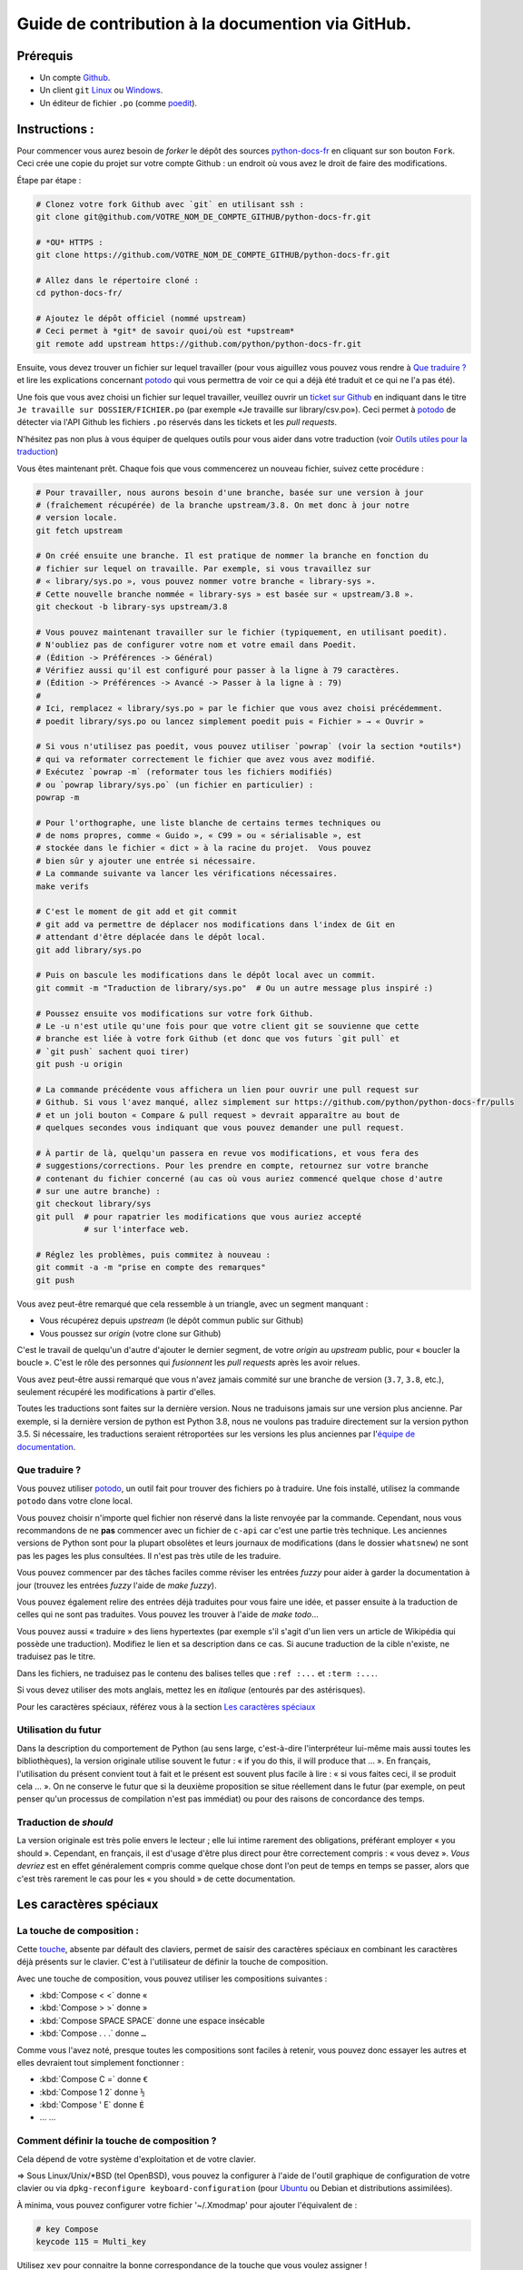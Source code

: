 Guide de contribution à la documention via GitHub.
===================================================

Prérequis
---------

- Un compte `Github <https://github.com/join>`_.
- Un client ``git`` `Linux <https://git-scm.com/>`_ ou `Windows <https://gitforwindows.org/>`_.
- Un éditeur de fichier ``.po`` (comme `poedit <https://poedit.net/>`_).

Instructions :
--------------

Pour commencer vous aurez besoin de *forker* le dépôt des sources `python-docs-fr
<https://github.com/python/python-docs-fr>`_ en cliquant sur son bouton
``Fork``. Ceci crée une copie du projet sur votre compte Github : un endroit
où vous avez le droit de faire des modifications.

Étape par étape :

.. code-block:: bash

    # Clonez votre fork Github avec `git` en utilisant ssh :
    git clone git@github.com/VOTRE_NOM_DE_COMPTE_GITHUB/python-docs-fr.git

    # *OU* HTTPS :
    git clone https://github.com/VOTRE_NOM_DE_COMPTE_GITHUB/python-docs-fr.git

    # Allez dans le répertoire cloné :
    cd python-docs-fr/

    # Ajoutez le dépôt officiel (nommé upstream)
    # Ceci permet à *git* de savoir quoi/où est *upstream*
    git remote add upstream https://github.com/python/python-docs-fr.git

Ensuite, vous devez trouver un fichier sur lequel travailler
(pour vous aiguillez vous pouvez vous rendre à `Que traduire ?`_ et lire
les explications concernant `potodo`_ qui vous permettra de voir ce qui a
déjà été traduit et ce qui ne l'a pas été).

Une fois que vous avez choisi un fichier sur lequel travailler, veuillez
ouvrir un `ticket sur Github <https://github.com/python/python-docs-fr/issues>`_
en indiquant dans le titre ``Je travaille sur DOSSIER/FICHIER.po``
(par exemple «Je travaille sur library/csv.po»).
Ceci permet à `potodo`_ de détecter via l'API Github les fichiers ``.po`` réservés
dans les tickets et les *pull requests*.

N'hésitez pas non plus à vous équiper de quelques outils pour vous aider dans
votre traduction (voir `Outils utiles pour la traduction`_)

Vous êtes maintenant prêt. Chaque fois que vous commencerez un nouveau fichier,
suivez cette procédure :

.. code-block:: bash

    # Pour travailler, nous aurons besoin d'une branche, basée sur une version à jour
    # (fraîchement récupérée) de la branche upstream/3.8. On met donc à jour notre
    # version locale.
    git fetch upstream

    # On créé ensuite une branche. Il est pratique de nommer la branche en fonction du
    # fichier sur lequel on travaille. Par exemple, si vous travaillez sur
    # « library/sys.po », vous pouvez nommer votre branche « library-sys ».
    # Cette nouvelle branche nommée « library-sys » est basée sur « upstream/3.8 ».
    git checkout -b library-sys upstream/3.8

    # Vous pouvez maintenant travailler sur le fichier (typiquement, en utilisant poedit).
    # N'oubliez pas de configurer votre nom et votre email dans Poedit.
    # (Édition -> Préférences -> Général)
    # Vérifiez aussi qu'il est configuré pour passer à la ligne à 79 caractères.
    # (Édition -> Préférences -> Avancé -> Passer à la ligne à : 79)
    #
    # Ici, remplacez « library/sys.po » par le fichier que vous avez choisi précédemment.
    # poedit library/sys.po ou lancez simplement poedit puis « Fichier » → « Ouvrir »

    # Si vous n'utilisez pas poedit, vous pouvez utiliser `powrap` (voir la section *outils*)
    # qui va reformater correctement le fichier que avez vous avez modifié.
    # Exécutez `powrap -m` (reformater tous les fichiers modifiés)
    # ou `powrap library/sys.po` (un fichier en particulier) :
    powrap -m

    # Pour l'orthographe, une liste blanche de certains termes techniques ou
    # de noms propres, comme « Guido », « C99 » ou « sérialisable », est
    # stockée dans le fichier « dict » à la racine du projet.  Vous pouvez
    # bien sûr y ajouter une entrée si nécessaire.
    # La commande suivante va lancer les vérifications nécessaires.
    make verifs

    # C'est le moment de git add et git commit
    # git add va permettre de déplacer nos modifications dans l'index de Git en
    # attendant d'être déplacée dans le dépôt local.
    git add library/sys.po

    # Puis on bascule les modifications dans le dépôt local avec un commit.
    git commit -m "Traduction de library/sys.po"  # Ou un autre message plus inspiré :)

    # Poussez ensuite vos modifications sur votre fork Github.
    # Le -u n'est utile qu'une fois pour que votre client git se souvienne que cette
    # branche est liée à votre fork Github (et donc que vos futurs `git pull` et
    # `git push` sachent quoi tirer)
    git push -u origin

    # La commande précédente vous affichera un lien pour ouvrir une pull request sur
    # Github. Si vous l'avez manqué, allez simplement sur https://github.com/python/python-docs-fr/pulls
    # et un joli bouton « Compare & pull request » devrait apparaître au bout de
    # quelques secondes vous indiquant que vous pouvez demander une pull request.

    # À partir de là, quelqu'un passera en revue vos modifications, et vous fera des
    # suggestions/corrections. Pour les prendre en compte, retournez sur votre branche
    # contenant du fichier concerné (au cas où vous auriez commencé quelque chose d'autre
    # sur une autre branche) :
    git checkout library/sys
    git pull  # pour rapatrier les modifications que vous auriez accepté
              # sur l'interface web.

    # Réglez les problèmes, puis commitez à nouveau :
    git commit -a -m "prise en compte des remarques"
    git push

Vous avez peut-être remarqué que cela ressemble à un triangle, avec un
segment manquant :

- Vous récupérez depuis *upstream* (le dépôt commun public sur Github)
- Vous poussez sur *origin* (votre clone sur Github)

C'est le travail de quelqu'un d'autre d'ajouter le dernier segment,
de votre *origin* au *upstream* public, pour « boucler la boucle ». C'est le
rôle des personnes qui *fusionnent* les *pull requests* après les avoir relues.

Vous avez peut-être aussi remarqué que vous n'avez jamais commité sur une
branche de version (``3.7``, ``3.8``, etc.), seulement récupéré les
modifications à partir d'elles.

Toutes les traductions sont faites sur la dernière version.
Nous ne traduisons jamais sur une version plus ancienne. Par exemple,
si la dernière version de python est Python 3.8, nous ne voulons pas
traduire directement sur la version python 3.5.
Si nécessaire, les traductions seraient rétroportées sur les versions
les plus anciennes par l'`équipe de documentation
<https://www.python.org/dev/peps/pep-8015/#documentation-team>`_.

Que traduire ?
~~~~~~~~~~~~~~

Vous pouvez utiliser `potodo`_, un outil fait pour trouver des fichiers ``po``
à traduire. Une fois installé, utilisez la commande ``potodo`` dans votre clone
local.

Vous pouvez choisir n'importe quel fichier non réservé dans la liste
renvoyée par la commande. Cependant, nous vous recommandons de ne **pas**
commencer avec un fichier de ``c-api`` car c'est une partie très technique.
Les anciennes versions de Python sont pour la plupart obsolètes et leurs
journaux de modifications (dans le dossier ``whatsnew``) ne sont pas les pages
les plus consultées. Il n'est pas très utile de les traduire.

Vous pouvez commencer par des tâches faciles comme réviser les entrées
*fuzzy* pour aider à garder la documentation à jour (trouvez les entrées
*fuzzy* l'aide de `make fuzzy`).

Vous pouvez également relire des entrées déjà traduites pour vous faire une
idée, et passer ensuite à la traduction de celles qui ne sont pas traduites.
Vous pouvez les trouver à l'aide de `make todo`...

Vous pouvez aussi « traduire » des liens hypertextes
(par exemple s'il s'agit d'un lien vers un article de Wikipédia qui possède une
traduction).
Modifiez le lien et sa description dans ce cas.
Si aucune traduction de la cible n'existe, ne traduisez pas le titre.

Dans les fichiers, ne traduisez pas le contenu des balises telles que
``:ref :...`` et ``:term :...``.

Si vous devez utiliser des mots anglais, mettez les en *italique*
(entourés par des astérisques).

Pour les caractères spéciaux, référez vous à la section
`Les caractères spéciaux`_

Utilisation du futur
~~~~~~~~~~~~~~~~~~~~

Dans la description du comportement de Python (au sens large, c'est-à-dire
l'interpréteur lui-même mais aussi toutes les bibliothèques), la version
originale utilise souvent le futur : « if you do this, il will produce
that … ». En français, l'utilisation du présent convient tout à fait et le
présent est souvent plus facile à lire : « si vous faites ceci, il se
produit cela … ». On ne conserve le futur que si la deuxième proposition
se situe réellement dans le futur (par exemple, on peut penser qu'un
processus de compilation n'est pas immédiat) ou pour des raisons de
concordance des temps.

Traduction de *should*
~~~~~~~~~~~~~~~~~~~~~~

La version originale est très polie envers le lecteur ; elle lui intime
rarement des obligations, préférant employer « you should ». Cependant, en
français, il est d'usage d'être plus direct pour être correctement compris :
« vous devez ». *Vous devriez* est en effet généralement compris comme quelque
chose dont l'on peut de temps en temps se passer, alors que c'est très
rarement le cas pour les « you should » de cette documentation.

Les caractères spéciaux
-------------------------

La touche de composition :
~~~~~~~~~~~~~~~~~~~~~~~~~~

Cette `touche <https://fr.wikipedia.org/wiki/Touche_de_composition>`_,
absente par défault des claviers, permet de saisir des
caractères spéciaux en combinant les caractères déjà présents sur le
clavier. C'est à l'utilisateur de définir la touche de composition.

Avec une touche de composition, vous pouvez utiliser les
compositions suivantes :

- :kbd:`Compose < <` donne «
- :kbd:`Compose > >` donne »
- :kbd:`Compose SPACE SPACE` donne une espace insécable
- :kbd:`Compose . . .` donne ``…``

Comme vous l'avez noté, presque toutes les compositions sont faciles
à retenir, vous pouvez donc essayer les autres et elles devraient tout
simplement fonctionner :

- :kbd:`Compose C =` donne ``€``
- :kbd:`Compose 1 2` donne ``½``
- :kbd:`Compose ' E` donne ``É``
- … …

Comment définir la touche de composition ?
~~~~~~~~~~~~~~~~~~~~~~~~~~~~~~~~~~~~~~~~~~~

Cela dépend de votre système d'exploitation et de votre clavier.

=> Sous Linux/Unix/\*BSD (tel OpenBSD), vous pouvez la configurer à l'aide de
l'outil graphique de configuration de votre clavier ou via
``dpkg-reconfigure keyboard-configuration``
(pour `Ubuntu <https://help.ubuntu.com/community/ComposeKey>`_ ou Debian
et distributions assimilées).

À minima, vous pouvez configurer votre fichier '~/.Xmodmap' pour
ajouter l'équivalent de :

.. code-block:: shell

    # key Compose
    keycode 115 = Multi_key


Utilisez ``xev`` pour connaitre la bonne correspondance de la touche que vous
voulez assigner !

Ensuite, dans votre fichier '~/.xsession', ajoutez :

.. code-block:: shell

    # Gestion des touches clavier
    xmodmap $HOME/.Xmodmap

Sous X, avec un bureau graphique, tel que Gnome, ou Xfce, il faut aller
modifier dans les paramètres > clavier > Disposition : puis
'Touche composée'. Pour finir, redémarrez votre session.

=> Sous Windows, vous
pouvez utiliser `wincompose <https://github.com/SamHocevar/wincompose>`_.

Le cas de « --- », « -- »,  « ... » :
~~~~~~~~~~~~~~~~~~~~~~~~~~~~~~~~~~~~~~

La version anglaise utilise une chose nommée
`smartquotes <http://docutils.sourceforge.net/docs/user/smartquotes.html>`_,
qui fonctionne en anglais, mais cause des problèmes dans d'autres langues.
Nous l'avons donc désactivée dans la version française.

Les *smartquotes* sont normalement responsables de la transformation de
``--`` en *en-dash* (``—``), de ``---`` en *em-dash* (``—``), et de
``...`` en *ellipses* ``…``.

=> Si vous voyez :
| « -- » ou « --- » : faites :kbd:`Compose - - -`
| « ... » : faites :kbd:`Compose . . .`

Le cas de « "…" » :
~~~~~~~~~~~~~~~~~~~

Les guillemets français ``«`` et ``»`` ne sont pas identiques aux
guillemets anglais ``"``. Cependant, Python utilise les guillemets
anglais comme délimiteurs de chaîne de caractères. Il convient donc de
traduire les guillemets mais pas les délimiteurs de chaîne.

=> Si vous voyez :
| « "…" » : faites :kbd:`Compose < <` ou :kbd:`Compose > >`

Le cas de « :: »
~~~~~~~~~~~~~~~~

| Du point de vue du langage *reStructuredText* (ou *rst*) utilisé dans la
  documentation nous voyons soit « bla bla:: », soit « bla bla. :: ».
| ``::`` collé à la fin d'un mot signifie « affiche ``:`` et introduit un bloc de code »,
  mais un ``::`` après une espace signifie « introduit juste un bloc de code ».

En français, nous mettons une espace insécable devant nos deux-points, comme :
« Et voilà : ».

=> Traduisez ``mot deux-points deux-points`` par
``mot espace-insécable deux-points deux-points``.

Pour saisir une espace insécable faites : :kbd:`Compose SPACE SPACE`

Outils utiles pour la traduction
--------------------------------

Potodo
~~~~~~

| Permet de d'identifier les parties de la documention qu'il reste à traduire.
| Installez-le à l'aide de *pip* (``pip install potodo``) dans un environnement
  ``python3.6`` ou plus.
| `Lien vers le repository <https://github.com/seluj78/potodo>`__

Pogrep
~~~~~~

| Permet de rechercher dans la documentation des termes. Utile si on a un doute
  sur comment traduire un terme ou chercher la traduction d'un terme dans
  d'autres fichiers.
| Installez-le à l'aide de *pip* (``pip install pogrep``) dans un
  environnement.
| `Lien vers le repository <https://github.com/JulienPalard/pogrep>`__

Padpo (beta)
~~~~~~~~~~~~~~~

| Analyseur de code qui vérifie la grammaire et l'orthographe et la syntaxe
  du fichier .po.
| Installez-le à l'aide de *pip* (``pip install padpo``) dans un environnement
  ``python3.7`` ou plus.
| `Lien vers le repository <https://github.com/vpoulailleau/padpo>`__

Powrap
~~~~~~

| Formateur de fichier .po.
| Installez-le à l'aide de *pip* (``pip install powrap``) dans un
  environnement.
| `Lien vers le repository <https://github.com/JulienPalard/powrap>`__

Ressources de traduction
-------------------------

- les canaux IRC sur freenode :
  - `#python-docs-fr <http://irc.lc/freenode/python-docs-fr>`_
  Communauté python autour de la documentation française.
  - `#python-fr <http://irc.lc/freenode/python-fr>`_
  Communauté python française.
  - `#python-doc <http://irc.lc/freenode/python-fr>`_
  Communauté python autour de la documentation anglaise.
- la `liste traductions AFPy <http://lists.afpy.org/mailman/listinfo/traductions>`_ ;
- la `liste de diffusion doc-sig
  <https://mail.python.org/mailman/listinfo/doc-sig>`_ ;
- les `glossaires et dictionnaires de traduc.org
  <https://traduc.org/Glossaires_et_dictionnaires>`_, en particulier le
  `grand dictionnaire terminologique <http://gdt.oqlf.gouv.qc.ca/>`_
  de l'Office québécois de la langue française ;
- le `glossaire Python <https://docs.python.org/fr/3/glossary.html>`_, car
  il est déjà traduit ;
- le `guide stylistique pour le français de localisation des produits Sun
  <https://web.archive.org/web/20160821182818/http://frenchmozilla.org/FTP/TEMP/guide_stylistique_December05.pdf>`_ donne
  beaucoup de conseils pour éviter une traduction trop mot à mot ;
- Wikipédia : En allant sur l'article d'un sujet sur la version anglaise
  de Wikipédia, puis en basculant sur la version francaise pour voir
  comment le sujet est traduit.
- `Petites leçons de typographie <https://jacques-andre.fr/faqtypo/lessons.pdf>`_,
  résumé succint de typographie, utile pour apprendre le bon usage des
  majuscules, des espaces, etc.

Glossaire
---------

Afin d'assurer la cohérence de nos traductions, voici quelques propositions et
rappels pour les termes fréquents à traduire, n'hésitez pas à ouvrir un ticket
si vous n'êtes pas d'accord.

Dans un souci de lisibilité et en accord avec la préconisation de l'Académie
française, nous utilisons le masculin pour indiquer un genre neutre. Par
exemple : l'utilisateur ou le lecteur.

Pour trouver facilement comment un terme est déjà traduit dans notre
documentation, vous pouvez utiliser `pogrep`_.

========================== ===============================================
Terme                      Traduction proposée
========================== ===============================================
-like                      -compatible
abstract data type         type abstrait
argument                   argument (à ne pas confondre avec *paramètre*)
backslash                  antislash, *backslash*
backtrace                  trace d'appels, trace de pile
bound                      lier
bug                        bogue, *bug*
built-in                   native
callback                   fonction de rappel
call stack                 pile d'appels
debugging                  débogage
deep copy                  copie récursive (préféré), ou copie profonde
double quote               guillemet
deprecated                 obsolète
-like                      -compatible
e.g.                       p. ex. (on n'utilise pas l'anglicisme « e.g. »,
                           lui-même issu du latin *exempli gratia*).
                           On sépare les deux mots par  une espace
                           insécable pour éviter les retours à la ligne
                           malheureux.
et al.                     et autres, `à accorder
                           <https://fr.wikipedia.org/wiki/Et_al.>`_
                           suivant le contexte
export                     exportation
expression                 expression
garbage collector          ramasse-miettes
getter                     accesseur
i.e.                       c.-à-d. (on n'utilise pas l'anglicisme « i.e »,
                           lui-même issu du latin *id est*)
identifier                 identifiant
immutable                  immuable
import                     importation
installer                  installateur
interpreter                interpréteur
library                    bibliothèque
list comprehension         liste en compréhension (liste en intension est
                           valide, mais nous ne l'utilisons pas)
little-endian, big-endian  `petit-boutiste, gros-boutiste
                           <https://fr.wikipedia.org/wiki/Endianness>`_
mixin type                 type de mélange
mutable                    muable
namespace                  espace de nommage
                           (sauf pour le XML où c'est espace de noms)
parameter                  paramètre
pickle (v.)                sérialiser
prompt                     invite
raise                      lever
regular expression         expression rationnelle, expression régulière
return                     renvoie, donne (on évite « retourne » qui
                           pourrait porter à confusion).
setter                     mutateur
simple quote               guillemet simple
socket                     connecteur ou interface de connexion
statement                  instruction
subprocess                 sous-processus
thread                     fil d'exécution
traceback                  trace d'appels, trace de pile
underscore                 tiret bas, *underscore*
whitespace                 caractère d'espacement
========================== ===============================================

Simplifier les diffs git
------------------------

Les diffs git sont souvent encombrés de changements inutiles de numéros
de ligne, comme :

.. code-block:: diff

    -#: ../Doc/library/signal.rst:406
    +#: ../Doc/library/signal.rst:408

Pour dire à git que ce ne sont pas des informations utiles, vous pouvez faire
ce qui suit après vous être assuré que ``~/.local/bin/`` se trouve dans votre
``PATH``.

.. code-block:: bash

    cat <<EOF > ~/.local/bin/podiff
    #!/bin/sh
    grep -v '^#:' "\$1"
    EOF

    chmod a+x ~/.local/bin/podiff

    git config diff.podiff.textconv podiff


Maintenance
-----------

Toutes ces commandes doivent être exécutées à partir de la racine d'un clone
de ``python-docs-fr``, et certains s'attendent à trouver un clone de CPython
à jour à proximité, comme :

.. code-block:: bash

  ~/
  ├── python-docs-fr/
  └── cpython/

Pour cloner CPython, vous pouvez utiliser :

.. code-block:: bash

  git clone --depth 1 --no-single-branch https://github.com/python/cpython.git

Ceci évite de télécharger tout l'historique (inutile pour générer la
documentation) mais récupère néanmoins toutes les branches.


Fusionner les fichiers *pot* de CPython
~~~~~~~~~~~~~~~~~~~~~~~~~~~~~~~~~~~~~~~

.. code-block:: bash

  make merge


Trouver les chaînes de caractères *fuzzy*
~~~~~~~~~~~~~~~~~~~~~~~~~~~~~~~~~~~~~~~~~

.. code-block:: bash

  make fuzzy


Lancer un *build* en local
~~~~~~~~~~~~~~~~~~~~~~~~~~

.. code-block:: bash

  make


Synchroniser la traduction avec Transifex
~~~~~~~~~~~~~~~~~~~~~~~~~~~~~~~~~~~~~~~~~

Vous aurez besoin de ``transifex-client`` et ``powrap``,
depuis PyPI.

Vous devrez configurer ``tx`` via ``tx init`` si ce n'est déjà fait.

Propagez d'abord les traductions connues localement :

.. code-block:: bash

   pomerge --no-overwrite --from-files **/*.po --to-files **/*.po
   powrap --modified
   git commit -m "Propagating known translations."


Ensuite récupérez les changements depuis Transifex :

.. code-block:: bash

   tx pull -f --parallel
   pomerge --from-files **/*.po
   git checkout -- .
   pomerge --no-overwrite --mark-as-fuzzy --to-files **/*.po
   powrap --modified
   git add -p
   git commit -m "tx pull"
   tx push -t -f --no-interactive --parallel
